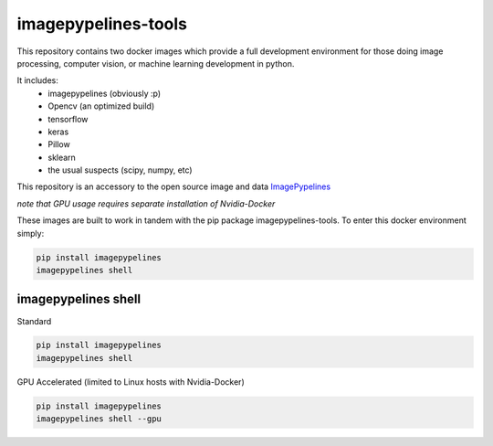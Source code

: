 ======================
imagepypelines-tools
======================

.. _ImagePypelines: `https://github.com/jmaggio14/imagepypelines`

This repository contains two docker images which provide a full development
environment for those doing image processing, computer vision, or machine
learning development in python.

It includes:
    - imagepypelines (obviously :p)
    - Opencv (an optimized build)
    - tensorflow
    - keras
    - Pillow
    - sklearn
    - the usual suspects (scipy, numpy, etc)



This repository is an accessory to the open source image and data ImagePypelines_


*note that GPU usage requires separate installation of Nvidia-Docker*

These images are built to work in tandem with the pip package imagepypelines-tools.
To enter this docker environment simply:

.. code-block:: console

    pip install imagepypelines
    imagepypelines shell


--------------------
imagepypelines shell
--------------------

Standard

.. code-block:: console

    pip install imagepypelines
    imagepypelines shell

GPU Accelerated (limited to Linux hosts with Nvidia-Docker)

.. code-block:: console

    pip install imagepypelines
    imagepypelines shell --gpu
